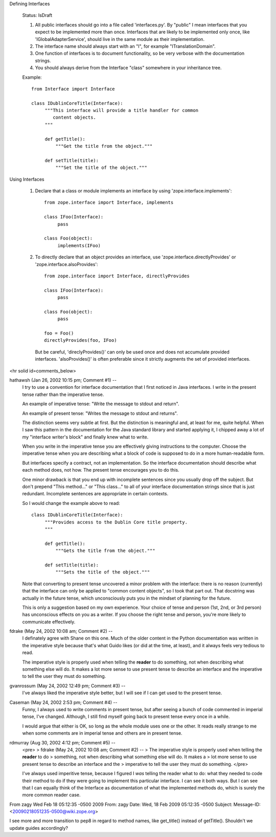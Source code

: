 Defining Interfaces

  Status: IsDraft

  1. All public interfaces should go into a file called 'interfaces.py'. 
     By "public" I mean interfaces that you expect to be implemented more
     than once. Interfaces that are likely to be implemented only once,
     like 'IGlobalAdapterService', should live in the same module as their
     implementation.

  2. The interface name should always start with an "I", for example 
     "ITranslationDomain".

  3. One function of interfaces is to document functionality, so be very 
     verbose with the documentation strings.

  4. You should always derive from the Interface "class" somewhere in your inheritance 
     tree.


  Example::

    from Interface import Interface

    class IDublinCoreTitle(Interface):
         """This interface will provide a title handler for common 
            content objects.
         """

         def getTitle():
             """Get the title from the object."""
 
         def setTitle(title):
             """Set the title of the object."""
     

Using Interfaces

  1. Declare that a class or module implements an interface by 
     using 'zope.interface.implements'::

       from zope.interface import Interface, implements

       class IFoo(Interface):
            pass

       class Foo(object):
            implements(IFoo)

  2. To directly declare that an object provides an interface, use 
     'zope.interface.directlyProvides' or 'zope.interface.alsoProvides'::

       from zope.interface import Interface, directlyProvides

       class IFoo(Interface):
            pass

       class Foo(object):
            pass

       foo = Foo()
       directlyProvides(foo, IFoo)

     But be careful, 'direclyProvides()' can only be used once and does not 
     accumulate provided interfaces.   'alsoProvides()' is often preferable
     since it strictly augments the set of provided interfaces.


<hr solid id=comments_below>


hathawsh (Jan 26, 2002 10:15 pm; Comment #1)  --
 I try to use a convention for interface documentation that I first noticed in Java interfaces.  I write in the present tense rather than the imperative tense.
 
 An example of imperative tense: "Write the message to stdout and return".
 
 An example of present tense: "Writes the message to stdout and returns".
 
 The distinction seems very subtle at first.  But the distinction is meaningful and, at least for me, quite helpful.  When I saw this pattern in the documentation for the Java standard library and started applying it, I chipped away a lot of my "interface writer's block" and finally knew what to write.
 
 When you write in the imperative tense you are effectively giving instructions to the computer.  Choose the imperative tense when you are describing what a block of code is supposed to do in a more human-readable form.
 
 But interfaces specify a contract, not an implementation.  So the interface documentation should describe what each method does, not how.  The present tense encourages you to do this.
 
 One minor drawback is that you end up with incomplete sentences since you usually drop off the subject.  But don't prepend "This method..." or "This class..." to all of your interface documentation strings since that is just redundant.  Incomplete sentences are appropriate in certain contexts.
 
 So I would change the example above to read::
 
   class IDublinCoreTitle(Interface):
        """Provides access to the Dublin Core title property.
        """
 
        def getTitle():
            """Gets the title from the object."""
  
        def setTitle(title):
            """Sets the title of the object."""
 
 
 Note that converting to present tense uncovered a minor problem with the interface: there is no reason (currently) that the interface can only be applied to "common content objects", so I took that part out.  That docstring was actually in the future tense, which unconsciously puts you in the mindset of planning for the future.
 
 This is only a suggestion based on my own experience.  Your choice of tense and person (1st, 2nd, or 3rd person) has unconscious effects on you as a writer.  If you choose the right tense and person, you're more likely to communicate effectively.
 
 
fdrake (May 24, 2002 10:08 am; Comment #2)  --
 I definately agree with Shane on this one.  Much of the older content in the Python documentation was written in the imperative style because that's what Guido likes (or did at the time, at least), and it always feels very tedious to read.
 
 The imperative style is properly used when telling the **reader** to do something, not when describing what something else will do.  It makes a lot more sense to use present tense to describe an interface and the imperative to tell the user they must do something.
 
gvanrossum (May 24, 2002 12:49 pm; Comment #3)  --
 I've always liked the imperative style better, but I will see if I can
 get used to the present tense.
 
Caseman (May 24, 2002 2:53 pm; Comment #4)  --
 Funny, I always used to write comments in present tense, but after seeing a bunch of code commented
 in imperial tense, I've changed. Although, I still find myself going back to present tense every once
 in a while.
 
 I would argue that either is OK, so long as the whole module uses one or the other. It reads really strange
 to me when some comments are in imperial tense and others are in present tense.
 
rdmurray (Aug 30, 2002 4:12 pm; Comment #5)  --
 <pre>
 > fdrake (May 24, 2002 10:08 am; Comment #2)  --
 >  The imperative style is properly used when telling the **reader** to do
 >    something, not when describing what something else will do.  It makes a
 >    lot more sense to use present tense to describe an interface and the
 >    imperative to tell the user they must do something.
 </pre>
 
 I've always used imperitive tense, because I figured I *was*
 telling the reader what to do: what they needed to code their method
 to do if they were going to implement this particular interface.
 I can see it both ways.  But I can see that I can equally think of the
 Interface as documentation of what the implemented methods do, which
 is surely the more common reader case.
 


From zagy Wed Feb 18 05:12:35 -0500 2009
From: zagy
Date: Wed, 18 Feb 2009 05:12:35 -0500
Subject: 
Message-ID: <20090218051235-0500@wiki.zope.org>

I see more and more transition to pep8 in regard to method names, like get_title() instead of getTitle(). Shouldn't we update guides accordingly?
